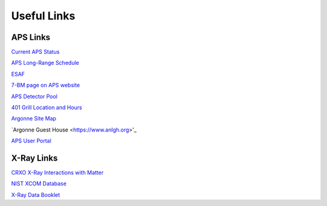 ===============
Useful Links
===============

APS Links
--------------

`Current APS Status <https://www3.aps.anl.gov/aod/blops/status/srStatus.html>`_

`APS Long-Range Schedule <https://www.aps.anl.gov/Machine-Status/APS-Long-Range-Operations-Schedule>`_

`ESAF <https://beam.aps.anl.gov/pls/apsweb/esaf0001.start_page>`_

`7-BM page on APS website <https://aps.anl.gov/Sector-7/7-BM>`_

`APS Detector Pool <https://aps.anl.gov/Detectors/Detector-Pool>`_

`401 Grill Location and Hours <https://www.anlgh.org/401-grille>`_

`Argonne Site Map <https://www.anl.gov/downloads/map-argonne>`_

`Argonne Guest House <https://www.anlgh.org>'_

`APS User Portal <https://beam.aps.anl.gov/pls/apsweb/usercheckin.start_page>`_


X-Ray Links
-------------

`CRXO X-Ray Interactions with Matter <http://henke.lbl.gov/optical_constants/>`_

`NIST XCOM Database <http://physics.nist.gov/PhysRefData/Xcom/Text/XCOM.html>`_

`X-Ray Data Booklet <http://xdb.lbl.gov/>`_
